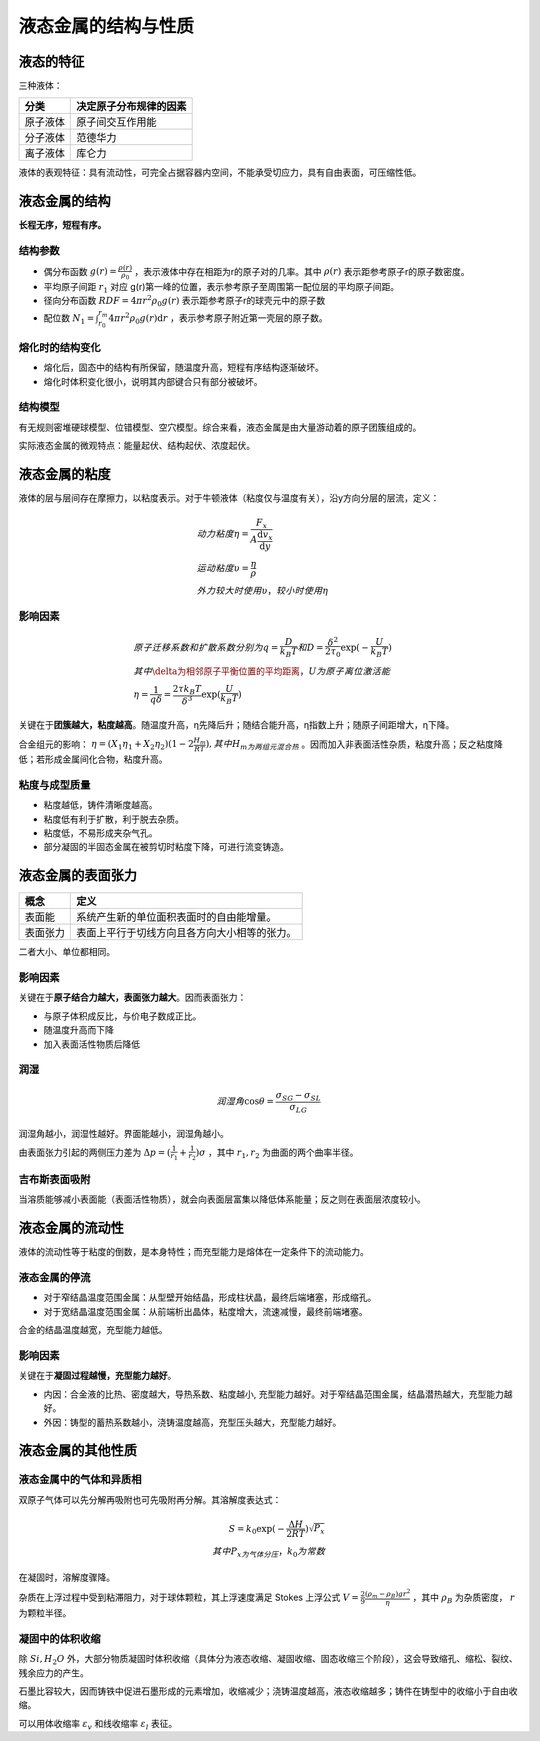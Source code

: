 液态金属的结构与性质
====================

液态的特征
----------

三种液体： 

+----------+------------------------+
| 分类     | 决定原子分布规律的因素 |
+==========+========================+
| 原子液体 | 原子间交互作用能       |
+----------+------------------------+
| 分子液体 | 范德华力               |
+----------+------------------------+
| 离子液体 | 库仑力                 |
+----------+------------------------+

液体的表观特征：具有流动性，可完全占据容器内空间，不能承受切应力，具有自由表面，可压缩性低。 

液态金属的结构
--------------

**长程无序，短程有序。**

结构参数
++++++++

- 偶分布函数 :math:`g(r)=\frac{\rho(r)}{\rho_0}` ，表示液体中存在相距为r的原子对的几率。其中 :math:`\rho(r)` 表示距参考原子r的原子数密度。
- 平均原子间距 :math:`r_1` 对应 g(r)第一峰的位置，表示参考原子至周围第一配位层的平均原子间距。
- 径向分布函数 :math:`\mathit{RDF}=4\pi r^2\rho_0 g(r)` 表示距参考原子r的球壳元中的原子数
- 配位数 :math:`N_1=\int_{r_0}^{r_m}4\pi r^2\rho_0 g(r)\mathrm{d}r` ，表示参考原子附近第一壳层的原子数。
  
熔化时的结构变化
++++++++++++++++

- 熔化后，固态中的结构有所保留，随温度升高，短程有序结构逐渐破坏。
- 熔化时体积变化很小，说明其内部键合只有部分被破坏。
  
结构模型
++++++++

有无规则密堆硬球模型、位错模型、空穴模型。综合来看，液态金属是由大量游动着的原子团簇组成的。 

实际液态金属的微观特点：能量起伏、结构起伏、浓度起伏。 

液态金属的粘度
--------------

液体的层与层间存在摩擦力，以粘度表示。对于牛顿液体（粘度仅与温度有关），沿y方向分层的层流，定义： 

.. math::

	&动力粘度\eta=\frac{F_x}{A\frac{\mathrm{d}v_x}{\mathrm{d}y}}\\
	&运动粘度\upsilon=\frac{\eta}{\rho}\\
	&外力较大时使用\upsilon，较小时使用\eta

影响因素
++++++++

.. math::
	
	&原子迁移系数和扩散系数分别为q=\frac{D}{k_B T}和D=\frac{\delta^2}{2\tau_0}\exp (-\frac{U}{k_B T})\\
	&其中\delta为相邻原子平衡位置的平均距离，U为原子离位激活能\\
	&\eta=\frac{1}{q\delta}=\frac{2\tau k_B T}{\delta^3}\exp (\frac{U}{k_B T})

关键在于\ **团簇越大，粘度越高**\ 。随温度升高，η先降后升；随结合能升高，η指数上升；随原子间距增大，η下降。

合金组元的影响： :math:`\eta=(X_1\eta_1+X_2\eta_2)(1-2\frac{H_m}{RT}),其中H_m为两组元混合热` 。因而加入非表面活性杂质，粘度升高；反之粘度降低；若形成金属间化合物，粘度升高。

粘度与成型质量
++++++++++++++

- 粘度越低，铸件清晰度越高。
- 粘度低有利于扩散，利于脱去杂质。
- 粘度低，不易形成夹杂气孔。
- 部分凝固的半固态金属在被剪切时粘度下降，可进行流变铸造。

液态金属的表面张力
------------------

+----------+----------------------------------------------+
| 概念     | 定义                                         |
+==========+==============================================+
| 表面能   | 系统产生新的单位面积表面时的自由能增量。     |
+----------+----------------------------------------------+
| 表面张力 | 表面上平行于切线方向且各方向大小相等的张力。 |
+----------+----------------------------------------------+

二者大小、单位都相同。 

影响因素
++++++++

关键在于\ **原子结合力越大，表面张力越大**\ 。因而表面张力： 

- 与原子体积成反比，与价电子数成正比。
- 随温度升高而下降
- 加入表面活性物质后降低

润湿
++++

.. math::
	
	润湿角 \cos\theta=\frac{\sigma_{SG}-\sigma_{SL}}{\sigma_{LG}}

润湿角越小，润湿性越好。界面能越小，润湿角越小。 

由表面张力引起的两侧压力差为 :math:`\Delta p=(\frac{1}{r_1}+\frac{1}{r_2})\sigma` ，其中 :math:`r_1,r_2` 为曲面的两个曲率半径。

吉布斯表面吸附
++++++++++++++

当溶质能够减小表面能（表面活性物质），就会向表面层富集以降低体系能量；反之则在表面层浓度较小。 

液态金属的流动性
----------------

液体的流动性等于粘度的倒数，是本身特性；而充型能力是熔体在一定条件下的流动能力。 

液态金属的停流
++++++++++++++

- 对于窄结晶温度范围金属：从型壁开始结晶，形成柱状晶，最终后端堵塞，形成缩孔。
- 对于宽结晶温度范围金属：从前端析出晶体，粘度增大，流速减慢，最终前端堵塞。

合金的结晶温度越宽，充型能力越低。 

影响因素
++++++++

关键在于\ **凝固过程越慢，充型能力越好**\ 。 

- 内因：合金液的比热、密度越大，导热系数、粘度越小, 充型能力越好。对于窄结晶范围金属，结晶潜热越大，充型能力越好。
- 外因：铸型的蓄热系数越小，浇铸温度越高，充型压头越大，充型能力越好。
  
液态金属的其他性质
------------------

液态金属中的气体和异质相
++++++++++++++++++++++++

双原子气体可以先分解再吸附也可先吸附再分解。其溶解度表达式： 

.. math::
	
	S=k_0\exp(-\frac{\Delta H}{2RT})\sqrt{P_x}\\
	其中P_x为气体分压，k_0为常数

在凝固时，溶解度骤降。 

杂质在上浮过程中受到粘滞阻力，对于球体颗粒，其上浮速度满足 Stokes 上浮公式 :math:`V=\frac{2}{9}\frac{(\rho_m-\rho_B)gr^2}{\eta}` ，其中 :math:`\rho_B` 为杂质密度， :math:`r` 为颗粒半径。

凝固中的体积收缩
++++++++++++++++

除 :math:`Si,H_2O` 外，大部分物质凝固时体积收缩（具体分为液态收缩、凝固收缩、固态收缩三个阶段），这会导致缩孔、缩松、裂纹、残余应力的产生。 

石墨比容较大，因而铸铁中促进石墨形成的元素增加，收缩减少；浇铸温度越高，液态收缩越多；铸件在铸型中的收缩小于自由收缩。

可以用体收缩率 :math:`\varepsilon_v` 和线收缩率 :math:`\varepsilon_l` 表征。